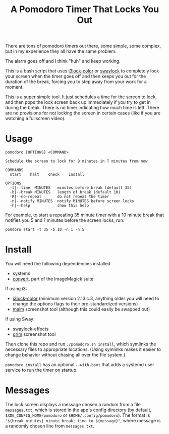 #+TITLE: A Pomodoro Timer That Locks You Out

There are tons of pomodoro timers out there, some simple, some complex, but in
my experience they all have the same problem.

The alarm goes off and I think "huh" and keep working.

This is a bash script that uses [[https://github.com/Raymo111/i3lock-color][i3lock-color]] or [[https://github.com/mortie/swaylock-effects][swaylock]] to completely lock your
screen when the timer goes off and then keeps you out for the duration of the
break, forcing you to step away from your work for a moment.

This is a super simple tool. It just schedules a time for the screen to lock,
and then pops the lock screen back up immediately if you try to get in during
the break. There is no timer indicating how much time is left. There are no
provisions for not locking the screen in certain cases (like if you are watching
a fullscreen video).

* Usage
#+begin_example
pomodoro [OPTIONS] <COMMAND>

Schedule the screen to lock for B minutes in T minutes from now

COMMANDS
  start    halt    check    install

OPTIONS
  -t|--time  MINUTES   minutes before break (default 35)
  -b|--break MINUTES   length of break (default 10)
  -R|--no-repeat       do not repeat the timer
  -n|--notify MINUTES  notify MINUTES before screen locks
  -h|--help            show this help
#+end_example

For example, to start a repeating 35 minute timer with a 10 minute break that
notifies you 5 and 1 minutes before the screen locks, run:

#+begin_src shell
pomdoro start -t 35 -b 10 -n 1 -n 5
#+end_src

* Install
You will need the following dependencies installed

- systemd
- [[https://imagemagick.org/script/convert.php][convert]], part of the ImageMagick suite

If using i3:
- [[https://github.com/Raymo111/i3lock-color][i3lock-color]] (minimum version 2.13.c.3, anything older you will need to change
  the options flags to their pre-standardized versions)
- [[https://github.com/naelstrof/maim][maim]] screenshot tool (although this could easily be swapped out)

If using Sway:
- [[https://github.com/mortie/swaylock-effects][swaylock-effects]]
- [[https://github.com/emersion/grim][grim]] screenshot tool

Then clone this repo and run ~./pomodoro.sh install~, which symlinks the
necessary files to appropriate locations. (Using symlinks makes it easier to
change behavior without chasing all over the file system.)

~pomodoro install~ has an optional ~--with-boot~ that adds a systemd user
service to run the timer on startup.

* Messages
The lock screen displays a message chosen a random from a file
~messages.txt~, which is stored in the app's config directory (by
default, ~$XDG_CONFIG_HOME/pomodoro~ or ~$HOME/.config/pomodoro~). The
format is ~"${break_minutes} minute break; time to ${message}"~, where
message is a randomly chosen line from ~messages.txt~.
